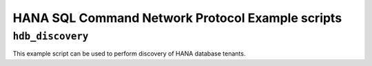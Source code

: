 .. HDB example scripts

HANA SQL Command Network Protocol Example scripts
=================================================

``hdb_discovery``
-----------------

This example script can be used to perform discovery of HANA database tenants.
